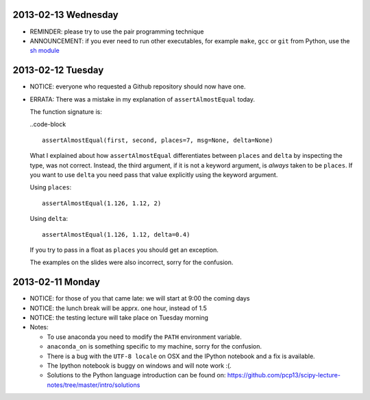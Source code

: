 2013-02-13 Wednesday
--------------------

* REMINDER: please try to use the pair programming technique
* ANNOUNCEMENT: if you ever need to run other executables, for example
  ``make``, ``gcc`` or ``git`` from Python, use the `sh module
  <http://amoffat.github.com/sh/>`_

2013-02-12 Tuesday
------------------

* NOTICE: everyone who requested a Github repository should now have one.

* ERRATA: There was a mistake in my explanation of ``assertAlmostEqual`` today.

  The function signature is:

  ..code-block ::

    assertAlmostEqual(first, second, places=7, msg=None, delta=None)

  What I explained about how ``assertAlmostEqual`` differentiates between
  ``places`` and ``delta`` by inspecting the type, was not correct. Instead, the
  third argument, if it is not a keyword argument, is *always* taken to be
  ``places``. If you want to use ``delta`` you need pass that value explicitly
  using the keyword argument.

  Using ``places``::

    assertAlmostEqual(1.126, 1.12, 2)

  Using ``delta``::

    assertAlmostEqual(1.126, 1.12, delta=0.4)

  If you try to pass in a float as ``places`` you should get an exception.

  The examples on the slides were also incorrect, sorry for the confusion.

2013-02-11 Monday
-----------------

* NOTICE: for those of you that came late: we will start at 9:00 the coming days
* NOTICE: the lunch break will be apprx. one hour, instead of 1.5
* NOTICE: the testing lecture will take place on Tuesday morning

* Notes:

  * To use anaconda you need to modify the ``PATH`` environment variable.
  * ``anaconda_on`` is something specific to my machine, sorry for the
    confusion.
  * There is a bug with the ``UTF-8 locale`` on OSX and the IPython notebook
    and a fix is available.
  * The Ipython notebook is buggy on windows and will note work :(.
  * Solutions to the Python language introduction can be found on:
    https://github.com/pcp13/scipy-lecture-notes/tree/master/intro/solutions
